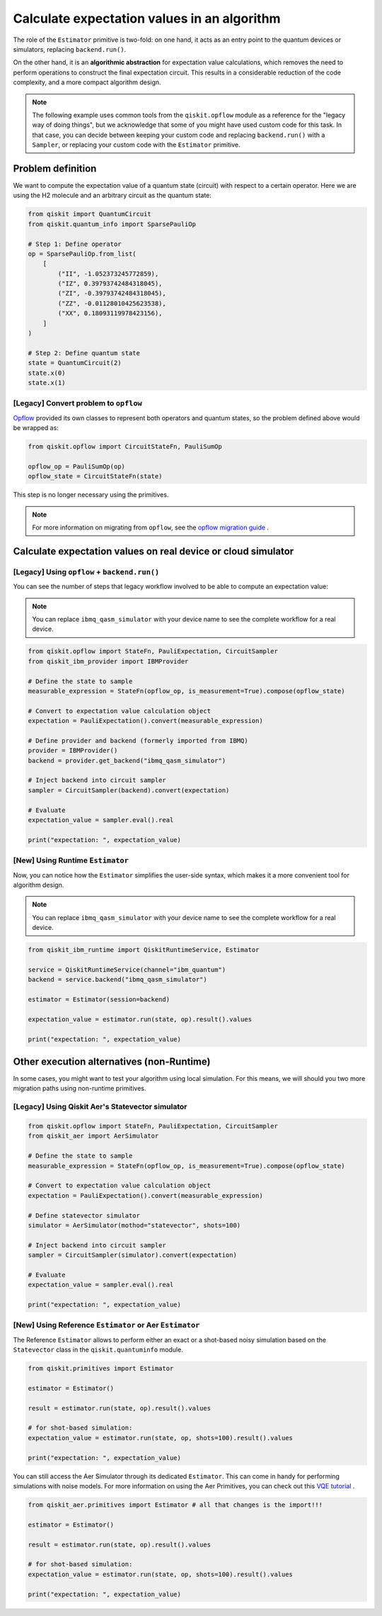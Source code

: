 Calculate expectation values in an algorithm
==============================================

The role of the ``Estimator`` primitive is two-fold: on one hand, it acts as an entry point to the quantum devices or
simulators, replacing ``backend.run()``.

On the other hand, it is an **algorithmic abstraction** for expectation value calculations, which removes the need
to perform operations to construct the final expectation circuit. This results in a considerable reduction of the code
complexity, and a more compact algorithm design.

.. note::

    The following example uses common tools from the ``qiskit.opflow`` module as a reference for the "legacy way of doing
    things", but we acknowledge that some of you might have used custom code for this task. In that case, you can decide
    between keeping your custom code and replacing ``backend.run()`` with a ``Sampler``, or replacing your custom code with
    the ``Estimator`` primitive.


Problem definition 
--------------------

We want to compute the expectation value of a quantum state (circuit) with respect to a certain operator.
Here we are using the H2 molecule and an arbitrary circuit as the quantum state:

.. code-block:: python


    from qiskit import QuantumCircuit
    from qiskit.quantum_info import SparsePauliOp

    # Step 1: Define operator
    op = SparsePauliOp.from_list(
        [
            ("II", -1.052373245772859),
            ("IZ", 0.39793742484318045),
            ("ZI", -0.39793742484318045),
            ("ZZ", -0.01128010425623538),
            ("XX", 0.18093119978423156),
        ]
    )

    # Step 2: Define quantum state
    state = QuantumCircuit(2)
    state.x(0)
    state.x(1)

.. _a-legacy-opflow:

[Legacy] Convert problem to ``opflow``
~~~~~~~~~~~~~~~~~~~~~~~~~~~~~~~~~~~~~~~~~

`Opflow <https://qiskit.org/documentation/apidoc/opflow.html>`__ provided its own classes to represent both
operators and quantum states, so the problem defined above would be wrapped as:

.. code-block:: python

    from qiskit.opflow import CircuitStateFn, PauliSumOp

    opflow_op = PauliSumOp(op)
    opflow_state = CircuitStateFn(state)

This step is no longer necessary using the primitives.

.. note::

    For more information on migrating from ``opflow``, see the `opflow migration guide <qisk.it/opflow_migration>`_ .

Calculate expectation values on real device or cloud simulator
---------------------------------------------------------------

[Legacy] Using ``opflow`` + ``backend.run()``
~~~~~~~~~~~~~~~~~~~~~~~~~~~~~~~~~~~~~~~~~~~~~~

You can see the number of steps that legacy workflow involved to be able to compute an expectation
value:

.. note::

    You can replace ``ibmq_qasm_simulator`` with your device name to see the
    complete workflow for a real device.

.. code-block:: python

    from qiskit.opflow import StateFn, PauliExpectation, CircuitSampler
    from qiskit_ibm_provider import IBMProvider

    # Define the state to sample
    measurable_expression = StateFn(opflow_op, is_measurement=True).compose(opflow_state)

    # Convert to expectation value calculation object
    expectation = PauliExpectation().convert(measurable_expression)

    # Define provider and backend (formerly imported from IBMQ)
    provider = IBMProvider()
    backend = provider.get_backend("ibmq_qasm_simulator")

    # Inject backend into circuit sampler
    sampler = CircuitSampler(backend).convert(expectation)

    # Evaluate
    expectation_value = sampler.eval().real

    print("expectation: ", expectation_value)

[New] Using Runtime ``Estimator``
~~~~~~~~~~~~~~~~~~~~~~~~~~~~~~~~~~

Now, you can notice how the ``Estimator`` simplifies the user-side syntax, which makes it a more
convenient tool for algorithm design.

.. note::

    You can replace ``ibmq_qasm_simulator`` with your device name to see the
    complete workflow for a real device.

.. code-block:: python

    from qiskit_ibm_runtime import QiskitRuntimeService, Estimator

    service = QiskitRuntimeService(channel="ibm_quantum")
    backend = service.backend("ibmq_qasm_simulator")

    estimator = Estimator(session=backend)

    expectation_value = estimator.run(state, op).result().values

    print("expectation: ", expectation_value)



Other execution alternatives (non-Runtime)
------------------------------------------

In some cases, you might want to test your algorithm using local simulation. For this means, we
will should you two more migration paths using non-runtime primitives.

[Legacy] Using Qiskit Aer's Statevector simulator
~~~~~~~~~~~~~~~~~~~~~~~~~~~~~~~~~~~~~~~~~~~~~~~~~

.. code-block:: python

    from qiskit.opflow import StateFn, PauliExpectation, CircuitSampler
    from qiskit_aer import AerSimulator

    # Define the state to sample
    measurable_expression = StateFn(opflow_op, is_measurement=True).compose(opflow_state)

    # Convert to expectation value calculation object
    expectation = PauliExpectation().convert(measurable_expression)

    # Define statevector simulator
    simulator = AerSimulator(mothod="statevector", shots=100)

    # Inject backend into circuit sampler
    sampler = CircuitSampler(simulator).convert(expectation)

    # Evaluate
    expectation_value = sampler.eval().real

    print("expectation: ", expectation_value)


[New] Using Reference ``Estimator`` or Aer ``Estimator``
~~~~~~~~~~~~~~~~~~~~~~~~~~~~~~~~~~~~~~~~~~~~~~~~~~~~~~~~~

The Reference ``Estimator`` allows to perform either an exact or a shot-based noisy simulation based
on the ``Statevector`` class in the ``qiskit.quantuminfo`` module.

.. code-block:: python

    from qiskit.primitives import Estimator

    estimator = Estimator()

    result = estimator.run(state, op).result().values

    # for shot-based simulation:
    expectation_value = estimator.run(state, op, shots=100).result().values

    print("expectation: ", expectation_value)

You can still access the Aer Simulator through its dedicated
``Estimator``. This can come in handy for performing simulations with noise models. For more
information on using the Aer Primitives, you can check out this
`VQE tutorial <https://qiskit.org/documentation/tutorials/algorithms/03_vqe_simulation_with_noise.html>`_ .

.. code-block:: python

    from qiskit_aer.primitives import Estimator # all that changes is the import!!!

    estimator = Estimator()

    result = estimator.run(state, op).result().values

    # for shot-based simulation:
    expectation_value = estimator.run(state, op, shots=100).result().values

    print("expectation: ", expectation_value)
